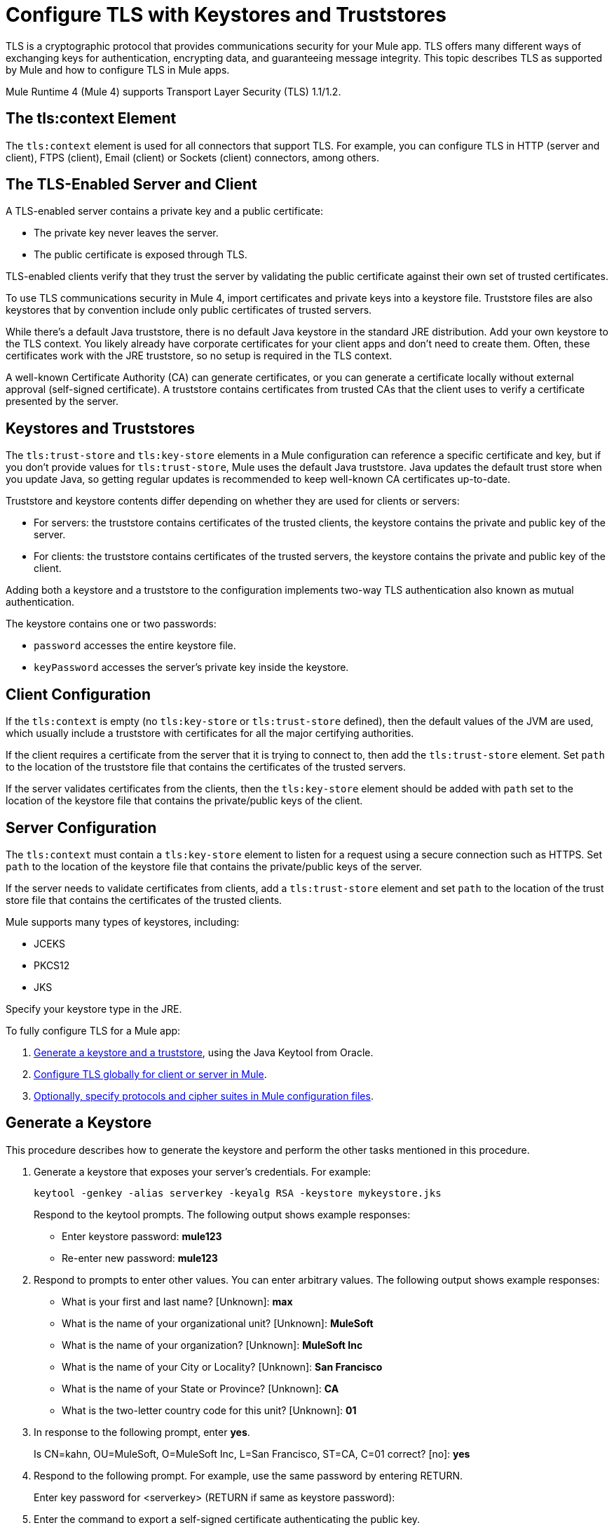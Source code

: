 = Configure TLS with Keystores and Truststores
:keywords: tls, https, ssl, secure messages, encryption, keystore, truststore

TLS is a cryptographic protocol that provides communications security for your Mule app. TLS offers many different ways of exchanging keys for authentication, encrypting data, and guaranteeing message integrity. This topic describes TLS as supported by Mule and how to configure TLS in Mule apps.

Mule Runtime 4 (Mule 4) supports Transport Layer Security (TLS) 1.1/1.2.

== The tls:context Element

The `tls:context` element is used for all connectors that support TLS. For example, you can configure TLS in HTTP (server and client), FTPS (client), Email (client) or Sockets (client) connectors, among others.

== The TLS-Enabled Server and Client

A TLS-enabled server contains a private key and a public certificate:

* The private key never leaves the server. 
* The public certificate is exposed through TLS. 

TLS-enabled clients verify that they trust the server by validating the public certificate against their own set of trusted certificates.

To use TLS communications security in Mule 4, import certificates and private keys into a keystore file. Truststore files are also keystores that by convention include only public certificates of trusted servers.

While there's a default Java truststore, there is no default Java keystore in the standard JRE distribution. Add your own keystore to the TLS context. You likely already have corporate certificates for your client apps and don't need to create them. Often, these certificates work with the JRE truststore, so no setup is required in the TLS context.

A well-known Certificate Authority (CA) can generate certificates, or you can generate a certificate locally without external approval (self-signed certificate). A truststore contains certificates from trusted CAs that the client uses to verify a certificate presented by the server.

== Keystores and Truststores

The `tls:trust-store` and `tls:key-store` elements in a Mule configuration can reference a specific certificate and key, but if you don't provide values for `tls:trust-store`, Mule uses the default Java truststore. Java updates the default trust store when you update Java, so getting regular updates is recommended to keep well-known CA certificates up-to-date.

Truststore and keystore contents differ depending on whether they are used for clients or servers:

* For servers: the truststore contains certificates of the trusted clients, the keystore contains the private and public key of the server.

* For clients: the truststore contains certificates of the trusted servers, the keystore contains the private and public key of the client.

Adding both a keystore and a truststore to the configuration implements two-way TLS authentication also known as mutual authentication.

The keystore contains one or two passwords:

* `password` accesses the entire keystore file.
* `keyPassword` accesses the server’s private key inside the keystore.

== Client Configuration

If the `tls:context` is empty (no `tls:key-store` or `tls:trust-store` defined), then the default values of the JVM are used, which usually include a truststore with certificates for all the major certifying authorities.

If the client requires a certificate from the server that it is trying to connect to, then add the `tls:trust-store` element. Set `path` to the location of the truststore file that contains the certificates of the trusted servers.

If the server validates certificates from the clients, then the `tls:key-store` element should be added with `path` set to the location of the keystore file that contains the private/public keys of the client.

== Server Configuration

The `tls:context` must contain a `tls:key-store` element to listen for a request using a secure connection such as HTTPS. Set `path` to the location of the keystore file that contains the private/public keys of the server.

If the server needs to validate certificates from clients, add a `tls:trust-store` element and set `path` to the location of the trust store file that contains the certificates of the trusted clients.

Mule supports many types of keystores, including:

* JCEKS
* PKCS12
* JKS

Specify your keystore type in the JRE.

To fully configure TLS for a Mule app:

. <<Generate a Keystore,Generate a keystore and a truststore>>, using the Java Keytool from Oracle.
. <<Configure TLS in Mule 4,Configure TLS globally for client or server in Mule>>.
. <<Specify Protocols and Cipher Suites,Optionally, specify protocols and cipher suites in Mule configuration files>>.


== Generate a Keystore

This procedure describes how to generate the keystore and perform the other tasks mentioned in this procedure.

. Generate a keystore that exposes your server's credentials. For example:
+
`keytool -genkey -alias serverkey -keyalg RSA -keystore mykeystore.jks`
+
Respond to the keytool prompts. The following output shows example responses:
+
* Enter keystore password: *mule123*
* Re-enter new password: *mule123*
+
. Respond to prompts to enter other values. You can enter arbitrary values. The following output shows example responses:
+
* What is your first and last name?  [Unknown]:  *max*
* What is the name of your organizational unit? [Unknown]:  *MuleSoft*
* What is the name of your organization? [Unknown]:  *MuleSoft Inc*
* What is the name of your City or Locality?  [Unknown]:  *San Francisco*
* What is the name of your State or Province?  [Unknown]:  *CA*
* What is the two-letter country code for this unit?  [Unknown]:  *01*
+
. In response to the following prompt, enter *yes*.
+
Is CN=kahn, OU=MuleSoft, O=MuleSoft Inc, L=San Francisco, ST=CA, C=01 correct?  [no]:  *yes*
+
. Respond to the following prompt. For example, use the same password by entering RETURN.
+
Enter key password for <serverkey>  (RETURN if same as keystore password): 
+
. Enter the command to export a self-signed certificate authenticating the public key.
+
----
keytool -export -alias serverkey -keystore httplistener.jks -file server_cert.cer
----
+
. Respond to the prompt to enter the password you set up for the KeyStore associated with the certificate.
+
Enter keystore password: *mule123*
. Alternatively, instead of exporting just a self-signed certificate, generate both a certificate from Certificate Authorities and a self-signed certificate using a single command:
+
----
keytool -genkeypair \
    -keystore httplistener.jks \
   -dname "CN=Unknown, OU=Unknown, O=Unknown, L=Unknown, ST=Unknown, C=Unknown" \
   -keypass mule123 \
   -storepass mule123 \
   -keyalg DSA \
   -sigalg SHA1withDSA \
   -keysize 1024 \
   -alias mulekey \
   -ext SAN=DNS:localhost,IP:127.0.0.1 \
   -validity 9999
----
+
The generated keystore contains a private key and a public certificate. This certificate is self signed so it is not be trusted by clients unless you share the public certificate with them.
+
Keytool generates certificates using the DSA algorithm by default. You can instead specify it to use the RSA algorithm.
. Export the server's certificate from the keystore to share with clients. For example, enter the command to export a self-signed certificate authenticating the public key.
+
`keytool -export -alias serverkey -keystore mykeystore.jks -file server_cert.cer`
+
. Respond to the prompt to enter the password you set up for the keystore.
+
The standard JDK distribution does not include a keystore by default, so you generate your own.
+
If you also want to get the certificate signed by a Certification Authority (CA), you export your certificate in the standard CSR format. You specify the name you want to give to your certificate file. You send the CSR file to the CA and follow their instructions to obtain their signature. After you have obtained the CA's signature, you can import the signed certificate file.
+
The alias you assign when importing must not be linked to any existing key or the process fails.

== Generate a Truststore

The standard JRE distribution includes a default trust store with certificates for several major certificate authorities (CA's) which is used by default in the 'tls:trust-store' element, but you can generate your own if you want greater security or if you use self-signed certificates.

To create a trust store, you can use the Oracle Java keytool.

The client trusts the server if a chain of trust can be established, either directly to the server (in case its certificate is in the truststore) or through a signing CA whose certificate is present in the truststore; otherwise, the connection fails. A trust store must be defined when using self-signed certificates.

== Configure TLS in Mule 4

To enable TLS for Mule apps, configure the `tls:context` element in the Mule XML configuration file in one of three ways:

* <<Edit XML to Configure TLS,Edit the XML file directly.>>
* <<Use Anypoint Studio to Configure TLS,Use Anypoint Studio 7.>>
* <<Use Design Center to Configure TLS,Use the Design Center flow designer.>>

Whichever method you use, we recommend you review the information in <<Edit XML to Configure TLS>> to understand how the attributes of `tls:context` function.

=== Edit XML to Configure TLS

The `tls:context` element defines TLS communication in a Mule app. Unless you have a special requirement, configure TLS globally and then apply it to each specific use, such as listening for or sending HTTPS requests.

==== Globally Define a TLS Element

The `tls:context` element defines a configuration for TLS, which can be used from both the client and server sides. The element can be referenced by other configuration objects of other modules or defined as a nested element of one of them.

Include at least one of the nested elements: key-store and trust-store.

[source, xml, linenums]
----
<tls:context name="customContext">
    <tls:trust-store path="trustStore" password="mulepassword"/>
    <tls:key-store path="clientKeystore" keyPassword="mulepassword"
password="mulepassword"/>
 </tls:context>
----

==== Optional Attributes of the `tls-context` Element

Optionally, specify the protocol and cipher suite to enable them:

* `enabledProtocols`: The protocols in the the global TLS configuration
* `enabledCipherSuites`: The cipher suites in global TLS configuration

These values are used if there is nothing specified in the global TLS configuration, or if the values are enabled in a global TLS configuration, as described in <<Optional: Specify Protocols and Cipher Suites,Optional: Specify Protocols and Cipher Suites>>.

==== Attributes of the `trust-store` Element

The `password` attribute is required if you specify a `path`. Otherwise, the attributes are optional.

* `path`: The path to the file that contains the trust store
* `type`: The type of the trust store. Default = JKS
* `password`: The trust store password (required if you specify `path`)
* `algorithm`: The algorithm the trust store uses. Default = `SunX509`
* `insecure`: Boolean that determines whether or not to validate the truststore. If set to `true`, no validation occurs. The default value is `false`.

[IMPORTANT]
Setting `insecure` to `true` renders connections vulnerable to attack. Use it only for prototyping or testing. Never use it in production environments.

==== Attributes of the `key-store` Element

The attributes other than `path` are optional.

* `path`: The path to the file that contains the keystore (required)
* `type`: The type of the keystore (default JKS)
* `password`: The keystore password
* `keyPassword`: The key manager password, which is the password for the private key inside the keystore
* `algorithm`: The algorithm used in the keystore. The default value is `SunX509`.

=== Use Design Center to Configure TLS

You can configure TLS for your app in Design Center. For example, to configure TLS in HTTP Listener:

. Log into Design Center.
. Open the project.
. Open HTTP Listener.
. In the Configuration tab, click **Edit**.
. In the TLS tab, fill in the TLS Configuration fields as described above.
. Optionally, fill in the **Enabled Protocols** and **Enabled Cipher Suites** fields as described in <<Optional: Specify Protocols and Cipher Suites,Optional: Specify Protocols and Cipher Suites>>.

Save your configuration and test.

=== Use Anypoint Studio to Configure TLS 

You can configure TLS for your app in Anypoint Studio (Studio). For example, to configure TLS in HTTP Listener:

. Open Studio Center.
. Open the project.
. Open HTTP Listener.
. In the General tab, select an existing configuration or create a new one.
. In the HTTP Listener config dialog, select the TLS tab.
. In the TLS tab, choose the TLS Configuration type **Edit Inline**, and supply the values.
. Optionally, fill in the **Enabled Protocols** and **Enabled Cipher Suites** fields in the Advanced section as described in <<Optional: Specify Protocols and Cipher Suites,Optional: Specify Protocols and Cipher Suites>>.

Save your configuration and test.


== Optional: Specify Protocols and Cipher Suites

When a TLS communication takes place between two systems, a negotiation determines which protocol and cipher suite are used. Optionally, administrators can specify the protocols and cipher suites to use, and then app developers can specify which cipher suites and protocols to use in `tls:context`.

[NOTE]
Protocols and cipher suites must be enabled in Mule Runtime and individual apps to be used. If the protocols and cipher suites aren't enabled in both places, the default Java environment protocol and cipher suites are used.

To configure protocols and cipher suites in the Mule Runtime:

. The Mule admin edits the `/conf` directory in `$MULE_HOME`. `$MULE_HOME` points to the directory where your Mule installation resides, for example `/opt/mule-4.0`. Select the appropriate file where you specify the cipher suites and protocols:
+
** `tls-default.conf` allows fine-tuning when Mule is not configured to run in Federal Information Processing Standards (FIPS) security mode.
+
** `tls-fips140-2.conf` allows fine-tuning when Mule is running in FIPS security mode.
+
Open the relevant file and comment or uncomment items in the lists to manually configure the allowed cipher suites and TLS protocols. If you make no changes to these files, Mule allows the configured security manager to select cipher suites and protocols for an app.

. The list of protocols and cipher suites that the admin sets in these configuration files can then be constrained locally by what the app developer specifies in an individual `tls:context` element. The app developer specifies a subset of the configured or default values in the `tls:context` element for use by TLS. Configure the protocols and cipher suites in `enabledProtocols` and `enabledCipherSuites` in the `tls:context` element.

In the `tls:context` element, you can only reference protocols or cipher suites that are included in the Mule global TLS configuration file or defaults. In `tls:context`, set `enabledProtocols` and `enabledCipherSuite` for a Mule app to the value `default`. After these values are set, TLS uses the following protocols and cipher suites:

* Those configured in your global TLS configuration if it exists
* The defaults provided by your Java environment if a global TLS configuration does not exist

Cipher suite names can be long and reduce the readability of your XML code. To improve readability, keep these names in an external properties file in your Mule project. You can then reference the properties. For example:

[source, xml, linenums]
----
<tls:context name="serverTlsContext" enabledCipherSuites="${myCipherSuites}" >
----

== TLS Configuration Examples

You can set up TLS in a Mule XML configuration file for a client or a server.

=== Example: Configuring TLS for a Client

This example secures an FTPS client by setting up a truststore:

[source, xml, linenums]
----
<ftps:config name="ftps">
    <ftps:connection username="anonymous" password="password" host="localhost" port="21" workingDir="/dev">
        <tls:context >
            <tls:trust-store path="trustStore" password="mulepassword" />
        </tls:context>
    </ftps:connection>
</ftps:config>
----

=== Example: Configuring TLS for a Server

This example secures an HTTP listener by setting up a keystore:

[source, xml, linenums]
----
<http:listener-config name="nestedConfig">
    <http:listener-connection protocol="HTTPS" host="localhost" port="8081">
        <tls:context>
            <tls:key-store path="tls/ssltest-keystore.jks" keyPassword="changeit" password="changeit"/>
        </tls:context>
    </http:listener-connection>
</http:listener-config>
----

=== Example: Configuring TLS for Two-Way Authentication

This example sets up two-way authentication (also called mutual authentication), for an HTTP listener:

[source, xml, linenums]
----
<http:listener-config name="nestedConfig">
    <http:listener-connection protocol="HTTPS" host="localhost" port="8081">
        <tls:context>
            <tls:trust-store path="tls/ssltest-cacerts.jks" password="changeit"/>
            <tls:key-store path="tls/ssltest-keystore.jks" keyPassword="changeit" password="changeit"/>
        </tls:context>
    </http:listener-connection>
</http:listener-config>
----

=== Example: Disabling TLS Validations

This example uses the `insecure` property to disable validations for prototyping and development. 

[IMPORTANT]
Do not use the `insecure` property in production environments.

[source, xml, linenums]
----
<tls:context>
    <tls:trust-store path="tls/ssltest-cacerts.jks" password="changeit" insecure="true"/>
</tls:context>
----

=== Example: Adding Additional Cipher Suites and Protocol Restrictions

This example enables a protocol and cipher suite for an app, assuming a Mule admin has either specified nothing in the global TLS configuration or enabled the cipher suites and protocols being specified here.

[source, xml, linenums]
----
<tls:context name="tlsClientContext" enabledProtocols="TLSv1.2" enabledCipherSuites="TLS_DHE_DSS_WITH_AES_128_CBC_SHA256">
    <tls:trust-store path="tls/trustStore" password="mulepassword"/>
</tls:context>
----

== See Also

* http://docs.oracle.com/javase/8/docs/technotes/tools/#security[Oracle security]
* https://docs.oracle.com/javase/8/docs/technotes/tools/unix/keytool.html[Oracle Java keytool]